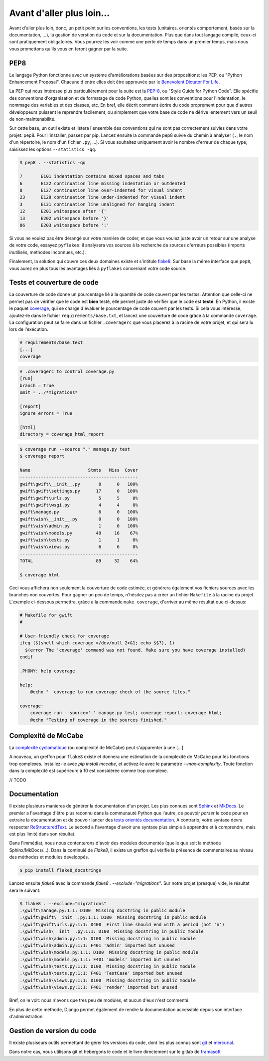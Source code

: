 **************************
Avant d'aller plus loin...
**************************

Avant d'aller plus loin, donc, un petit point sur les conventions, les tests (unitaires, orientés comportement, basés sur la documentation, ...), la gestion de verstion du code et sur la documentation. Plus que dans tout langage compilé, ceux-ci sont pratiquement obligatoires. Vous pourrez les voir comme une perte de temps dans un premier temps, mais nous vous promettons qu'ils vous en feront gagner par la suite.

PEP8
====

Le langage Python fonctionne avec un système d'améliorations basées sur des propositions: les PEP, ou "Python Enhancement Proposal". Chacune d'entre elles doit être approuvée par le `Benevolent Dictator For Life <http://fr.wikipedia.org/wiki/Benevolent_Dictator_for_Life>`_.

La PEP qui nous intéresse plus particulièrement pour la suite est la `PEP-8 <https://www.python.org/dev/peps/pep-0008/>`_, ou "Style Guide for Python Code". Elle spécifie des conventions d'organisation et de formatage de code Python, quelles sont les conventions pour l'indentation, le nommage des variables et des classes, etc. En bref, elle décrit comment écrire du code proprement pour que d'autres développeurs puissent le reprendre facilement, ou simplement que votre base de code ne dérive lentement vers un seuil de non-maintenabilité.

Sur cette base, un outil existe et listera l'ensemble des conventions qui ne sont pas correctement suivies dans votre projet: pep8. Pour l'installer, passez par pip. Lancez ensuite la commande pep8 suivie du chemin à analyser (``.``, le nom d'un répertoire, le nom d'un fichier ``.py``, ...). Si vous souhaitez uniquement avoir le nombre d'erreur de chaque type, saisissez les options ``--statistics -qq``.

.. code-block:: shell

    $ pep8 . --statistics -qq

    7       E101 indentation contains mixed spaces and tabs
    6       E122 continuation line missing indentation or outdented
    8       E127 continuation line over-indented for visual indent
    23      E128 continuation line under-indented for visual indent
    3       E131 continuation line unaligned for hanging indent
    12      E201 whitespace after '{'
    13      E202 whitespace before '}'
    86      E203 whitespace before ':'

Si vous ne voulez pas être dérangé sur votre manière de coder, et que vous voulez juste avoir un retour sur une analyse de votre code, essayez ``pyflakes``: il analysera vos sources à la recherche de sources d'erreurs possibles (imports inutilisés, méthodes inconnues, etc.).

Finalement, la solution qui couvre ces deux domaines existe et s'intitule `flake8 <https://github.com/PyCQA/flake8>`_. Sur base la même interface que ``pep8``, vous aurez en plus tous les avantages liés à ``pyflakes`` concernant votre code source.


Tests et couverture de code
===========================

La couverture de code donne un pourcentage lié à la quantité de code couvert par les testss.
Attention que celle-ci ne permet pas de vérifier que le code est **bien** testé, elle permet juste de vérifier que le code est **testé**. En Python, il existe le paquet `coverage <https://pypi.python.org/pypi/coverage/>`_, qui se charge d'évaluer le pourcentage de code couvert par les tests. Si cela vous intéresse, ajoutez-le dans le fichier ``requirements/base.txt``, et lancez une couverture de code grâce à la commande ``coverage``. La configuration peut se faire dans un fichier ``.coveragerc`` que vous placerez à la racine de votre projet, et qui sera lu lors de l'exécution.

.. code-block:: shell

    # requirements/base.text
    [...]
    coverage

.. code-block:: shell

    # .coveragerc to control coverage.py
    [run]
    branch = True
    omit = ../*migrations*

    [report]
    ignore_errors = True

    [html]
    directory = coverage_html_report

.. code-block:: shell

    $ coverage run --source "." manage.py test
    $ coverage report

    Name                      Stmts   Miss  Cover
    ---------------------------------------------
    gwift\gwift\__init__.py       0      0   100%
    gwift\gwift\settings.py      17      0   100%
    gwift\gwift\urls.py           5      5     0%
    gwift\gwift\wsgi.py           4      4     0%
    gwift\manage.py               6      0   100%
    gwift\wish\__init__.py        0      0   100%
    gwift\wish\admin.py           1      0   100%
    gwift\wish\models.py         49     16    67%
    gwift\wish\tests.py           1      1     0%
    gwift\wish\views.py           6      6     0%
    ---------------------------------------------
    TOTAL                        89     32    64%

    $ coverage html

Ceci vous affichera non seulement la couverture de code estimée, et générera également vos fichiers sources avec les branches non couvertes. Pour gagner un peu de temps, n'hésitez pas à créer un fichier ``Makefile`` à la racine du projet. L'exemple ci-dessous permettra, grâce à la commande ``make coverage``, d'arriver au même résultat que ci-dessus:

.. code-block:: shell

    # Makefile for gwift
    #

    # User-friendly check for coverage
    ifeq ($(shell which coverage >/dev/null 2>&1; echo $$?), 1)
      $(error The 'coverage' command was not found. Make sure you have coverage installed)
    endif

    .PHONY: help coverage

    help:
    	@echo "  coverage to run coverage check of the source files."

    coverage:
    	coverage run --source='.' manage.py test; coverage report; coverage html;
    	@echo "Testing of coverage in the sources finished."

Complexité de McCabe
====================

La `complexité cyclomatique <https://fr.wikipedia.org/wiki/Nombre_cyclomatique>`_ (ou complexité de McCabe) peut s'apparenter à une [...]

A nouveau, un greffon pour ``flake8`` existe et donnera une estimation de la complexité de McCabe pour les fonctions trop complexes. Installez-le avec `pip install mccabe`, et activez-le avec le paramètre `--max-complexity`. Toute fonction dans la complexité est supérieure à 10 est considérée comme trop complexe.

// TODO

Documentation
=============

Il existe plusieurs manières de générer la documentation d'un projet. Les plus connues sont `Sphinx <http://sphinx-doc.org/>`_ et `MkDocs <http://www.mkdocs.org/>`_. Le premier a l'avantage d'être plus reconnu dans la communauté Python que l'autre, de pouvoir *parser* le code pour en extraire la documentation et de pouvoir lancer des `tests orientés documentation <https://duckduckgo.com/?q=documentation+driven+development&t=ffsb>`_. A contrario, votre syntaxe devra respecter `ReStructuredText <https://en.wikipedia.org/wiki/ReStructuredText>`_. Le second a l'avantage d'avoir une syntaxe plus simple à apprendre et à comprendre, mais est plus limité dans son résultat.

Dans l'immédiat, nous nous contenterons d'avoir des modules documentés (quelle que soit la méthode Sphinx/MkDocs/...). Dans la continuié de `Flake8`, il existe un greffon qui vérifie la présence de commentaires au niveau des méthodes et modules développés.

.. code-block:: shell

    $ pip install flake8_docstrings

Lancez ensuite `flake8` avec la commande `flake8 . --exclude="migrations"`. Sur notre projet (presque) vide, le résultat sera le suivant:

.. code-block:: shell

    $ flake8 . --exclude="migrations"
    .\gwift\manage.py:1:1: D100  Missing docstring in public module
    .\gwift\gwift\__init__.py:1:1: D100  Missing docstring in public module
    .\gwift\gwift\urls.py:1:1: D400  First line should end with a period (not 'n')
    .\gwift\wish\__init__.py:1:1: D100  Missing docstring in public module
    .\gwift\wish\admin.py:1:1: D100  Missing docstring in public module
    .\gwift\wish\admin.py:1:1: F401 'admin' imported but unused
    .\gwift\wish\models.py:1:1: D100  Missing docstring in public module
    .\gwift\wish\models.py:1:1: F401 'models' imported but unused
    .\gwift\wish\tests.py:1:1: D100  Missing docstring in public module
    .\gwift\wish\tests.py:1:1: F401 'TestCase' imported but unused
    .\gwift\wish\views.py:1:1: D100  Missing docstring in public module
    .\gwift\wish\views.py:1:1: F401 'render' imported but unused


Bref, on le voit: nous n'avons que très peu de modules, et aucun d'eux n'est commenté.

En plus de cette méthode, Django permet également de rendre la documentation accessible depuis son interface d'administration.

Gestion de version du code
==========================

Il existe plusiseurs outils permettant de gérer les versions du code, dont les plus connus sont `git <https://git-scm.com/>`_ et `mercurial <https://www.mercurial-scm.org/>`_.

Dans notre cas, nous utilisons git et hebergons le code et le livre directement sur le gitlab de `framasoft <https://git.framasoft.org/>`_

